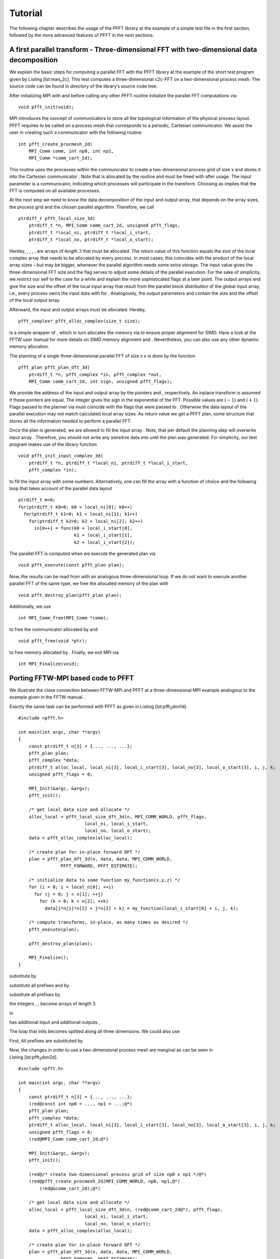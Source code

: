Tutorial
========

The following chapter describes the usage of the PFFT library at the
example of a simple test file in the first section, followed by the more
advanced features of PFFT in the next sections.

A first parallel transform - Three-dimensional FFT with two-dimensional data decomposition
------------------------------------------------------------------------------------------

We explain the basic steps for computing a parallel FFT with the PFFT
library at the example of the short test program given by
Listing [lst:man\ :sub:`c`\ 2c]. This test computes a three-dimensional
c2c-FFT on a two-dimensional process mesh. The source code can be found
in directory of the library’s source code tree.

After initializing MPI with and before calling any other PFFT routine
initialize the parallel FFT computations via

::

    void pfft_init(void);

MPI introduces the concept of communicators to store all the topological
information of the physical process layout. PFFT requires to be called
on a process mesh that corresponds to a periodic, Cartesian
communicator. We assist the user in creating such a communicator with
the following routine

::

    int pfft_create_procmesh_2d(
        MPI_Comm comm, int np0, int np1,
        MPI_Comm *comm_cart_2d);

This routine uses the processes within the communicator to create a
two-dimensional process grid of size x and stores it into the Cartesian
communicator . Note that is allocated by the routine and must be freed
with after usage. The input parameter is a communicator, indicating
which processes will participate in the transform. Choosing as implies
that the FFT is computed on all available processes.

At the next step we need to know the data decomposition of the input and
output array, that depends on the array sizes, the process grid and the
chosen parallel algorithm. Therefore, we call

::

    ptrdiff_t pfft_local_size_3d(
        ptrdiff_t *n, MPI_Comm comm_cart_2d, unsigned pfft_flags,
        ptrdiff_t *local_ni, ptrdiff_t *local_i_start,
        ptrdiff_t *local_no, ptrdiff_t *local_o_start);

Hereby, , , , , are arrays of length :math:`3` that must be allocated.
The return value of this function equals the size of the local complex
array that needs to be allocated by every process. In most cases, this
coincides with the product of the local array sizes – but may be bigger,
whenever the parallel algorithm needs some extra storage. The input
value gives the three-dimensional FFT size and the flag serves to adjust
some details of the parallel execution. For the sake of simplicity, we
restrict our self to the case for a while and explain the more
sophisticated flags at a later point. The output arrays and give the
size and the offset of the local input array that result from the
parallel block distribution of the global input array, i.e., every
process owns the input data with for . Analogously, the output
parameters and contain the size and the offset of the local output
array.

Afterward, the input and output arrays must be allocated. Hereby,

::

    pfft_complex* pfft_alloc_complex(size_t size);

is a simple wrapper of , which in turn allocates the memory via to
ensure proper alignment for SIMD. Have a look at the FFTW user manual 
for more details on SIMD memory alignment and . Nevertheless, you can
also use any other dynamic memory allocation.

The planning of a single three-dimensional parallel FFT of size x x is
done by the function

::

    pfft_plan pfft_plan_dft_3d(
        ptrdiff_t *n, pfft_complex *in, pfft_complex *out,
        MPI_Comm comm_cart_2d, int sign, unsigned pfft_flags);

We provide the address of the input and output array by the pointers and
, respectively. An inplace transform is assumed if these pointers are
equal. The integer gives the sign in the exponential of the FFT.
Possible values are (:math:`-1`) and (:math:`+1`). Flags passed to the
planner via must coincide with the flags that were passed to . Otherwise
the data layout of the parallel execution may not match calculated local
array sizes. As return value we get a PFFT plan, some structure that
stores all the information needed to perform a parallel FFT.

Once the plan is generated, we are allowed to fill the input array .
Note, that per default the planning step will overwrite input array .
Therefore, you should not write any sensitive data into until the plan
was generated. For simplicity, our test program makes use of the library
function

::

    void pfft_init_input_complex_3d(
        ptrdiff_t *n, ptrdiff_t *local_ni, ptrdiff_t *local_i_start,
        pfft_complex *in);

to fill the input array with some numbers. Alternatively, one can fill
the array with a function of choice and the following loop that takes
account of the parallel data layout

::

    ptrdiff_t m=0;
    for(ptrdiff_t k0=0; k0 < local_ni[0]; k0++)
      for(ptrdiff_t k1=0; k1 < local_ni[1]; k1++)
        for(ptrdiff_t k2=0; k2 < local_ni[2]; k2++)
          in[m++] = func(k0 + local_i_start[0],
                         k1 + local_i_start[1],
                         k2 + local_i_start[2]);

The parallel FFT is computed when we execute the generated plan via

::

    void pfft_execute(const pfft_plan plan);

Now, the results can be read from with an analogous three-dimensional
loop. If we do not want to execute another parallel FFT of the same
type, we free the allocated memory of the plan with

::

    void pfft_destroy_plan(pfft_plan plan);

Additionally, we use

::

    int MPI_Comm_free(MPI_Comm *comm);  

to free the communicator allocated by and

::

    void pfft_free(void *ptr);

to free memory allocated by . Finally, we exit MPI via

::

    int MPI_Finalize(void);

Porting FFTW-MPI based code to PFFT
-----------------------------------

We illustrate the close connection between FFTW-MPI and PFFT at a
three-dimensional MPI example analogous to the example given in the FFTW
manual .

Exactly the same task can be performed with PFFT as given in
Listing [lst:pfft\ :sub:`3`\ don1d].

::

    #include <pfft.h>
         
    int main(int argc, char **argv)
    {
        const ptrdiff_t n[3] = {..., ..., ...};
        pfft_plan plan;
        pfft_complex *data;
        ptrdiff_t alloc_local, local_ni[3], local_i_start[3], local_no[3], local_o_start[3], i, j, k;
        unsigned pfft_flags = 0;

        MPI_Init(&argc, &argv);
        pfft_init();

        /* get local data size and allocate */
        alloc_local = pfft_local_size_dft_3d(n, MPI_COMM_WORLD, pfft_flags,
                             local_ni, local_i_start,
                             local_no, local_o_start);
        data = pfft_alloc_complex(alloc_local);

        /* create plan for in-place forward DFT */
        plan = pfft_plan_dft_3d(n, data, data, MPI_COMM_WORLD,
                    PFFT_FORWARD, PFFT_ESTIMATE);

        /* initialize data to some function my_function(x,y,z) */
        for (i = 0; i < local_n[0]; ++i) 
          for (j = 0; j < n[1]; ++j) 
            for (k = 0; k < n[2]; ++k)
              data[i*n[1]*n[2] + j*n[2] + k] = my_function(local_i_start[0] + i, j, k);

        /* compute transforms, in-place, as many times as desired */
        pfft_execute(plan);

        pfft_destroy_plan(plan);

        MPI_Finalize();
    }

substitute by

substitute all prefixes and by

substitute all prefixes by

the integers , , become arrays of length 3

in

has additional input and additional outputs ,

The loop that inits becomes splitted along all three dimensions. We
could also use

First, All prefixes are substituted by

Now, the changes in order to use a two-dimensional process mesh are
marginal as can be seen in Listing [lst:pfft\ :sub:`3`\ don2d].

::

    #include <pfft.h>
         
    int main(int argc, char **argv)
    {
        const ptrdiff_t n[3] = {..., ..., ...};
        (red@const int np0 = ..., np1 = ...;@*)
        pfft_plan plan;
        pfft_complex *data;
        ptrdiff_t alloc_local, local_ni[3], local_i_start[3], local_no[3], local_o_start[3], i, j, k;
        unsigned pfft_flags = 0;
        (red@MPI_Comm comm_cart_2d;@*)

        MPI_Init(&argc, &argv);
        pfft_init();

        (red@/* create two-dimensional process grid of size np0 x np1 */@*)
        (red@pfft_create_procmesh_2d(MPI_COMM_WORLD, np0, np1,@*)
            (red@&comm_cart_2d);@*)
        
        /* get local data size and allocate */
        alloc_local = pfft_local_size_dft_3d(n, (red@comm_cart_2d@*), pfft_flags,
                             local_ni, local_i_start,
                             local_no, local_o_start);
        data = pfft_alloc_complex(alloc_local);

        /* create plan for in-place forward DFT */
        plan = pfft_plan_dft_3d(n, data, data, MPI_COMM_WORLD,
                    PFFT_FORWARD, PFFT_ESTIMATE);

        /* initialize data to some function my_function(x,y,z) */
        for (i = 0; i < local_n[0]; ++i) 
          for (j = 0; j < (red@local_n[1]@*); ++j) 
            for (k = 0; k < (red@local_n[2]@*); ++k)
              data[i*(red@local_n[1]*local_n[2]@*) + j*(red@local_n[2]@*) + k] =
                  my_function(local_i_start[0] + i,
                      (red@local_i_start[1] +@*) j,
                      (red@local_i_start[2] +@*) k);

        /* compute transforms, in-place, as many times as desired */
        pfft_execute(plan);

        pfft_destroy_plan(plan);

        MPI_Finalize();
    }

Errorcode for communicator creation
-----------------------------------

As we have seen the function

::

    int pfft_create_procmesh_2d(
        MPI_Comm comm, int np0, int np1,
        MPI_Comm *comm_cart_2d);

creates a two-dimensional, periodic, Cartesian communicator. The return
value (not used in Listing [lst:man\ :sub:`c`\ 2c]) is the forwarded
error code of . It is equal to zero if the communicator was created
successfully. The most common error is that the number of processes
within the input communicator does not fit . In this case the Cartesian
communicator is not generated and the return value is unequal to zero.
Therefore, a typical sanity check might look like

::

    /* Create two-dimensional process grid of size np[0] x np[1],
       if possible */
    if( pfft_create_procmesh_2d(MPI_COMM_WORLD, np[0], np[1],
            &comm_cart_2d) )
    {
      pfft_fprintf(MPI_COMM_WORLD, stderr,
          "Error: This test file only works with %d processes.\n",
          np[0]*np[1]);
      MPI_Finalize();
      return 1;
    }

Hereby, we use the PFFT library function

::

    void pfft_fprintf(
        MPI_Comm comm, FILE *stream, const char *format, ...);

to print the error message. This function is similar to the standard C
function with the exception, that only the process with MPI rank
:math:`0` within the given communicator will produce some output; see
Section [sec:fprintf] for details.

Inplace transforms
------------------

Similar to FFTW, PFFT is able to compute parallel FFTs completely in
place, which means that beside some constant buffers, no second data
array is necessary. Especially, the global data communication can be
performed in place. As far as we know, there is no other parallel FFT
library beside FFTW and PFFT that supports this feature. This feature is
enabled as soon as the pointer to the output array is equal to the
pointer to the input array . E.g., in Listing [lst:man\ :sub:`c`\ 2c] we
would call

::

    /* Plan parallel forward FFT */
    plan = pfft_plan_dft_3d(n, in, in, comm_cart_2d,
        PFFT_FORWARD, PFFT_TRANSPOSED_NONE);

Higher dimensional data decomposition
-------------------------------------

The test program given in Listing [lst:man\ :sub:`c`\ 2c] used a
two-dimensional data decomposition of a three-dimensional data set.
Moreover, PFFT support the computation of any :math:`d`-dimensional FFT
with :math:`r`-dimensional data decomposition as long as
:math:`r\le d-1`. For example, one can use a one-dimensional data
decomposition for any two- or higher-dimensional data set, while the
data set must be at least four-dimensional to fit to a three-dimensional
data decomposition. The case :math:`r=d` is not supported efficiently,
since during the parallel computations there is always at least one
dimension that remains local, i.e., one dimensions stays non-decomposed.
The only exception from this rule is the case :math:`d=r=3` that is
supported by PFFT in a special way, see Section [sec:3don3d] for
details.

The dimensionality of the data decomposition is given by the dimension
of the Cartesian communicator that goes into the PFFT planing routines.
Therefore, we present a generalization of communicator creation function

::

    int pfft_create_procmesh(
        int rnk_np, MPI_Comm comm, const int *np,
        MPI_Comm *comm_cart);

Hereby, the array of length gives the size of the Cartesian communicator
.

Parallel data decomposition
---------------------------

In the following, we use the notation :math:`\frac{n}{P}` to symbolize
that an array of length :math:`n` is broken into disjoint blocks and
distributed on :math:`P` MPI processes. Hereby, the data is distributed
in compliance to the FFTW-MPI data decompostion , i.e., the first
(rounded down) processes get a contiguous chunk of elements, the next
process gets the remaining data elements, and all remaining processes
get nothing. Thereby, the block size defaults to (rounded down) but can
also be user defined.

Non-transposed and transposed data layout
~~~~~~~~~~~~~~~~~~~~~~~~~~~~~~~~~~~~~~~~~

In the following, we use the notation :math:`\frac{n}{P}` to symbolize
that an array of length :math:`n` is distributed on :math:`P` MPI
processes. The standard PFFT data decomposition of :math:`h` interleaved
:math:`d`-dimensional arrays of equal size
:math:`n_0 \times n_1\times \hdots \times n_{d-1}` on a
:math:`r`-dimensional process mesh of size
:math:`P_0\times \hdots \times P_{r-1}` is given by the blocks

.. math:: \frac{n_0}{P_0} \times \frac{n_1}{P_1} \times \hdots \times \frac{n_{r-1}}{P_{r-1}}  \times n_r \times n_{r+1} \times \hdots \times n_{d-1} \times h.

A PFFT created with planning flag requires the inputs to be decomposed
in this standard way and produces outputs that are decomposed in the
same way.

PFFT can save half of the global communication amount, if the data
reordering to standard decomposition is omitted. The transposed data
decomposition is given by

.. math:: \frac{n_1}{P_0} \times \frac{n_2}{P_1} \times \hdots \times \frac{n_{r}}{P_{r-1}}  \times n_0 \times n_{r+1} \times \hdots \times n_{d-1} \times h

A PFFT plan created with planning flag produces outputs with transposed
data decomposition. Analogously, a PFFT plan created with planning flag
requires its inputs to be decomposed in the transposed way. Typically,
one creates a forward plan with and a backward plan with planning flag .

Note that the flags and must be passed to the array distribution
function (see Section [sec:local-size]) *as well as* to the planner (see
Section [sec:create-plan]).

Three-dimensional FFTs with three-dimensional data decomposition
~~~~~~~~~~~~~~~~~~~~~~~~~~~~~~~~~~~~~~~~~~~~~~~~~~~~~~~~~~~~~~~~

Many applications work with three-dimensional block decompositions of
three-dimensional arrays. PFFT supports decompositions of the kind

.. math:: \frac{n_0}{P_0} \times \frac{n_1}{P_1} \times \frac{n_2}{P_2} \times h.

However, PFFT applies a parallel algorithms that needs at least one
non-distributed transform dimension (we do not transform along
:math:`h`), Therefore, we split the number of processes along the last
dimension into two factors :math:`P_2=Q_1Q_2`, remap the data to the
two-dimensional decomposition

.. math:: \frac{n_0}{P_0Q_0} \times \frac{n_1}{P_1Q_1} \times n_2 \times h,

and compute the parallel FFT with this two-dimensional decomposition.
Note that the 3d to 2d remap implies some very special restrictions on
the block sizes for :math:`n_0` and :math:`n_1`, i.e., the blocks must
be divisible by :math:`Q_0` and :math:`Q_1`. More precisely, the default
blocks of the 2d-decomposition are given by and (both divisions rounded
down). This implies that the default blocks of the 3d-decomposition must
be , , and (all divisions rounded down).

Planning effort
---------------

Pass one of the following flags

,

,

, or,

to the PFFT planner in order to plan all internal FFTW plans with , , ,
or , respectively. The default value is .

PFFT uses FFTW plans for parallel array transposition and the serial
transforms. In fact, every serial transform is a combination of strided
lower-dimensional FFTs and a serial array transposition (necessary to
prepare the global transposition) which can be done by a single FFTW
plan. However, it turns out that FFTW sometimes performs better if the
serial transposition and the strided FFTs are executed separately.
Therefore, PFFT introduces the flag that enables extensive run time
tests in order to find the optimal sequence of serial strided FFT and
serial transposition for every serial transform. These tests are disable
on default which corresponds to the flag .

Preserving input data
---------------------

The following flags

,

, and,

only take effect for out-of-place transforms. The first one behaves
analogously to the FFTW flag and ensures that the input values are not
overwritten. In fact, this flag implies that only the first serial
transform is executed out-of-place and all successive steps are
performed in-place on the output array. In compliance to FFTW, this is
the default behaviour for out-of-place plans.

The second flag behaves analogously to the FFTW flag and tells the
planner that the input array can be used as scratch array. This may give
some speedup for out-of-place plans, because all the intermediate
transforms and transposition steps can be performed out-of-place.

Finally, the flag can be used for out-of-place plans that store its
inputs and outputs in the same array, i.e., array is used for
intermediate out-of-place transforms and transpositions but the PFFT
inputs and outputs are stored in array .

FFTs with shifted index sets
----------------------------

Pruned FFT and Shifted Index Sets
---------------------------------

Pruned FFT
~~~~~~~~~~

For pruned r2r- and c2c-FFT are defined as

.. math:: g_l = \sum_{k=0}^{n_i-1} \hat g_k \eim{kl/n}, \quad l=0,\hdots,n_o-1,

where :math:`n_i\le n` and :math:`n_o\le n`.

Shifted Index Sets
~~~~~~~~~~~~~~~~~~

For :math:`N\in 2\N` we define the FFT with shifted inputs

For :math:`K,L,N\in 2\N`, :math:`L<N`, :math:`L<N` we define

Precisions
----------

PFFT handles multiple precisions exactly in the same way as FFTW.
Therefore, we quote part  of the FFTW manual in the context of PFFT:

You can install single and long-double precision versions of PFFT, which
replace double with float and long double, respectively; see
[sec:install]. To use these interfaces, you must

Link to the single/long-double libraries; on Unix, or instead of (or in
addition to) . (You can link to the different-precision libraries
simultaneously.)

Include the same header file.

Replace all lowercase instances of ‘’ with ‘’ or ‘’ for single or
long-double precision, respectively. ( becomes , becomes , etcetera.)

Uppercase names, i.e. names beginning with ‘’, remain the same.

Replace with or for subroutine parameters.

Ghost cell communication
------------------------

Fortran interface
-----------------

